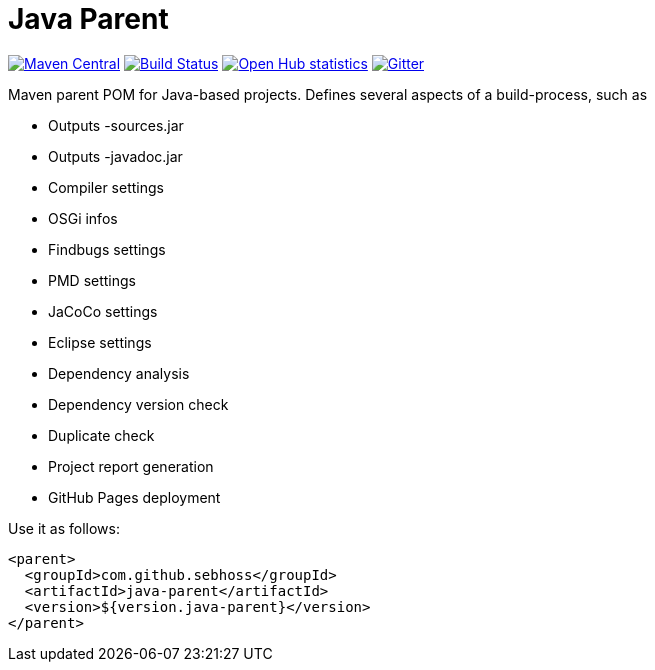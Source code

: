 = Java Parent

image:https://img.shields.io/maven-central/v/com.github.sebhoss/java-parent.svg?style=flat-square["Maven Central", link="https://maven-badges.herokuapp.com/maven-central/com.github.sebhoss/java-parent"]
image:https://img.shields.io/travis/sebhoss/java-parent/master.svg?style=flat-square["Build Status", link="https://travis-ci.org/sebhoss/java-parent"]
image:https://www.openhub.net/p/java-parent/widgets/project_thin_badge.gif["Open Hub statistics", link="https://www.openhub.net/p/java-parent"]
image:https://badges.gitter.im/Join%20Chat.svg["Gitter", link="https://gitter.im/sebhoss/java-parent"]

Maven parent POM for Java-based projects. Defines several aspects of a build-process, such as

* Outputs -sources.jar
* Outputs -javadoc.jar
* Compiler settings
* OSGi infos
* Findbugs settings
* PMD settings
* JaCoCo settings
* Eclipse settings
* Dependency analysis
* Dependency version check
* Duplicate check
* Project report generation
* GitHub Pages deployment

Use it as follows:

[source,xml]
----
<parent>
  <groupId>com.github.sebhoss</groupId>
  <artifactId>java-parent</artifactId>
  <version>${version.java-parent}</version>
</parent>
----
